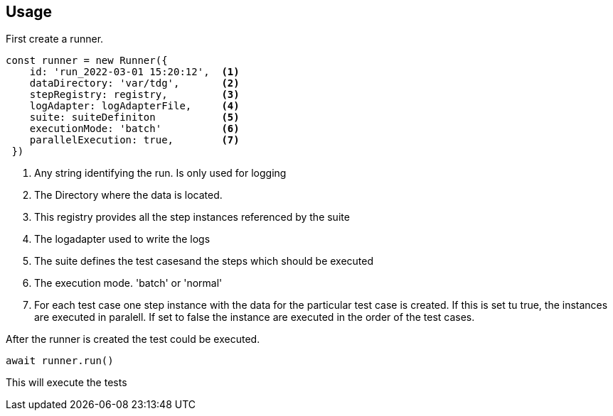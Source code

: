 == Usage

First create a runner. 

[source,ts]
----
const runner = new Runner({
    id: 'run_2022-03-01 15:20:12',  <1>
    dataDirectory: 'var/tdg',       <2>
    stepRegistry: registry,         <3>
    logAdapter: logAdapterFile,     <4>
    suite: suiteDefiniton           <5>
    executionMode: 'batch'          <6>
    parallelExecution: true,        <7>
 })
----
<1> Any string identifying the run. Is only used for logging
<2> The Directory where the data is located. 
<3> This registry provides all the step instances referenced by the suite
<4> The logadapter used to write the logs
<5> The suite defines the test casesand the steps which should be executed
<6> The execution mode. 'batch' or 'normal'
<7> For each test case one step instance with the data for the particular test case
is created. If this is set tu true, the instances are executed in paralell. If set to 
false the instance are executed in the order of the test cases.


After the runner is created the test could be executed.

[source,ts]
----
await runner.run()
----

This will execute the tests